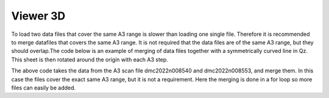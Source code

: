 Viewer 3D
^^^^^^^^^
To load two data files that cover the same A3 range is slower than loading one single file. Therefore it is recommended to merge datafiles that covers the same A3 range. It is not required that the data files are of the same A3 range, but they should overlap.The code below is an example of merging of data files  together with a symmetrically curved line in Qz. This sheet is then rotated around the origin with each A3 step.

.. code-block:: python
   :linenos:

   from DMCpy import _tools
   import os
   
   # file numbers that should be merged
   mergeNumbers = ['8540,8553']
   saveFileList = ['merged_file.hdf']
   year = 2022
   
   folder = 'data/SC'
   
   for numbers,saveFileName in zip(mergeNumbers,saveFileList):
      print(numbers)
      dataFilesList = _tools.fileListGenerator(numbers,os.path.join(os.getcwd(),folder),year=year)
      print(dataFilesList)
      _tools.merge(dataFilesList, os.path.join(os.getcwd(),saveFileName)) 
   

The above code takes the data from the A3 scan file dmc2022n008540 and dmc2022n008553, and merge them. In this case the files cover the exact same A3 range, but it is not a requirement. Here the merging is done in a for loop so more files can easily be added. 